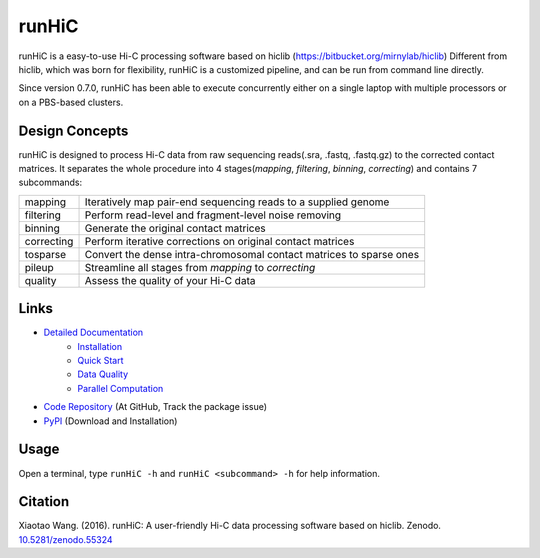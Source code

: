 runHiC
******
.. image:: https://zenodo.org/badge/doi/10.5281/zenodo.55324.svg
   :target: http://dx.doi.org/10.5281/zenodo.55324

runHiC is a easy-to-use Hi-C processing software based on hiclib (https://bitbucket.org/mirnylab/hiclib)
Different from hiclib, which was born for flexibility, runHiC is a customized pipeline, and can be
run from command line directly.

Since version 0.7.0, runHiC has been able to execute concurrently either on a single laptop with multiple
processors or on a PBS-based clusters.

Design Concepts
===============
runHiC is designed to process Hi-C data from raw sequencing reads(.sra, .fastq, .fastq.gz) to the corrected
contact matrices. It separates the whole procedure into 4 stages(*mapping*, *filtering*, *binning*,
*correcting*) and contains 7 subcommands:

+------------+------------------------------------------------------------------------------+
| mapping    | Iteratively map pair-end sequencing reads to a supplied genome               |
+------------+------------------------------------------------------------------------------+
| filtering  | Perform read-level and fragment-level noise removing                         |
+------------+------------------------------------------------------------------------------+
| binning    | Generate the original contact matrices                                       |
+------------+------------------------------------------------------------------------------+
| correcting | Perform iterative corrections on original contact matrices                   |
+------------+------------------------------------------------------------------------------+
| tosparse   | Convert the dense intra-chromosomal contact matrices to sparse ones          |
+------------+------------------------------------------------------------------------------+
| pileup     | Streamline all stages from *mapping* to *correcting*                         |
+------------+------------------------------------------------------------------------------+
| quality    | Assess the quality of your Hi-C data                                         |
+------------+------------------------------------------------------------------------------+

Links
=====
- `Detailed Documentation <http://xiaotaowang.github.io/HiC_pipeline/>`_
    - `Installation <http://xiaotaowang.github.io/HiC_pipeline/install.html>`_
    - `Quick Start <http://xiaotaowang.github.io/HiC_pipeline/quickstart.html>`_
    - `Data Quality <http://xiaotaowang.github.io/HiC_pipeline/quality.html>`_
    - `Parallel Computation <http://xiaotaowang.github.io/HiC_pipeline/parallel.html>`_
- `Code Repository <https://github.com/XiaoTaoWang/HiC_pipeline/>`_ (At GitHub, Track the package issue)
- `PyPI <https://pypi.python.org/pypi/runHiC>`_ (Download and Installation)

Usage
=====
Open a terminal, type ``runHiC -h`` and ``runHiC <subcommand> -h`` for help information.

Citation
========
Xiaotao Wang. (2016). runHiC: A user-friendly Hi-C data processing software based on hiclib. Zenodo.
`10.5281/zenodo.55324 <http://dx.doi.org/10.5281/zenodo.55324>`_
